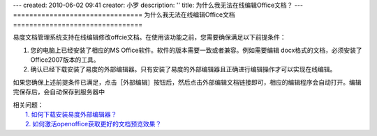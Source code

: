 ---
created: 2010-06-02 09:41
creator: 小罗
description: ''
title: 为什么我无法在线编辑Office文档？
---
================================
为什么我无法在线编辑Office文档
================================

易度文档管理系统支持在线编辑修改offcie文档。在使用该功能之前，您需要确保满足以下前提条件：

1. 您的电脑上已经安装了相应的MS Office软件。软件的版本需要一致或者兼容。例如需要编辑 docx格式的文档，必须安装了 Office2007版本的工具。

2. 确认已经下载安装了易度的外部编辑器。只有安装了易度的外部编辑器且正确进行编辑操作才可以实现在线编辑。

如果您确保上述前提条件已满足，点击［外部编辑］按钮后，然后点击外部编辑文档链接即可，相应的编辑程序会自动打开。编辑完保存后，会自动保存到服务器中

.. image:: ../img/online_edit_image1.jpeg

| 相关问题： 
|   `1. 如何下载安装易度外部编辑器？ <../setup/ol_editor.rst>`_
|   `2. 如何激活openoffice获取更好的文档预览效果？ <../setup/active_ooo.rst>`_

